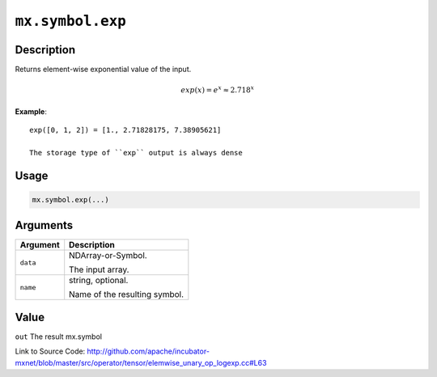 

``mx.symbol.exp``
==================================

Description
----------------------

Returns element-wise exponential value of the input.

.. math::

   exp(x) = e^x \approx 2.718^x


**Example**::

	 
	 exp([0, 1, 2]) = [1., 2.71828175, 7.38905621]
	 
	 The storage type of ``exp`` output is always dense
	 
	 
	 

Usage
----------

.. code:: r

	mx.symbol.exp(...)

Arguments
------------------

+----------------------------------------+------------------------------------------------------------+
| Argument                               | Description                                                |
+========================================+============================================================+
| ``data``                               | NDArray-or-Symbol.                                         |
|                                        |                                                            |
|                                        | The input array.                                           |
+----------------------------------------+------------------------------------------------------------+
| ``name``                               | string, optional.                                          |
|                                        |                                                            |
|                                        | Name of the resulting symbol.                              |
+----------------------------------------+------------------------------------------------------------+

Value
----------

``out`` The result mx.symbol


Link to Source Code: http://github.com/apache/incubator-mxnet/blob/master/src/operator/tensor/elemwise_unary_op_logexp.cc#L63

